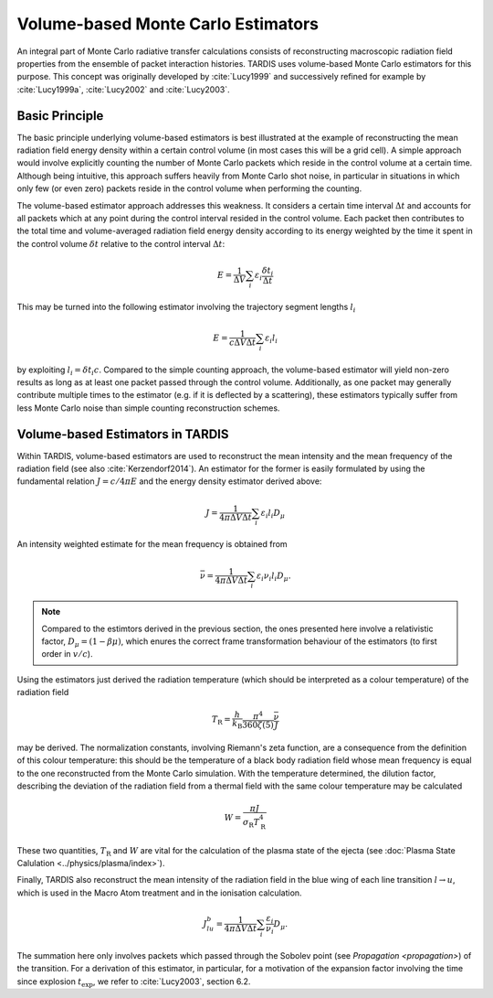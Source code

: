 ***********************************
Volume-based Monte Carlo Estimators
***********************************

An integral part of Monte Carlo radiative transfer calculations consists of
reconstructing macroscopic radiation field properties from the ensemble of
packet interaction histories. TARDIS uses volume-based Monte Carlo estimators
for this purpose. This concept was originally developed by :cite:`Lucy1999` and
successively refined for example by :cite:`Lucy1999a`, :cite:`Lucy2002` and
:cite:`Lucy2003`.

Basic Principle
===============

The basic principle underlying volume-based estimators is best illustrated
at the example of reconstructing the mean radiation field energy density within
a certain control volume (in most cases this will be a grid cell). A simple
approach would involve explicitly counting the number of Monte Carlo packets
which reside in the control volume at a certain time. Although being intuitive,
this approach suffers heavily from Monte Carlo shot noise, in particular in
situations in which only few (or even zero) packets reside in the control
volume when performing the counting.

The volume-based estimator approach addresses this weakness. It considers a
certain time interval :math:`\Delta t` and accounts for all packets which at
any point during the control interval resided in the control volume. Each packet
then contributes to the total time and volume-averaged radiation field energy
density according to its energy weighted by the time it spent in the control
volume :math:`\delta t` relative to the control interval :math:`\Delta t`:

.. math::

    E = \frac{1}{\Delta V} \sum_i \varepsilon_i \frac{\delta t_i}{\Delta t}

This may be turned into the following estimator involving the trajectory
segment lengths :math:`l_i`

.. math::

    E = \frac{1}{c \Delta V \Delta t} \sum_i \varepsilon_i l_i


by exploiting :math:`l_i = \delta t_i c`. Compared to the simple counting
approach, the volume-based estimator will yield non-zero results as long as at
least one packet passed through the control volume. Additionally, as one packet
may generally contribute multiple times to the estimator (e.g. if it is
deflected by a scattering), these estimators typically suffer from less
Monte Carlo noise than simple counting reconstruction schemes.

Volume-based Estimators in TARDIS
=================================

Within TARDIS, volume-based estimators are used to reconstruct the mean
intensity and the mean frequency of the radiation field (see also
:cite:`Kerzendorf2014`). An estimator for the former is easily formulated by
using the fundamental relation :math:`J = c/4\pi E` and the energy density
estimator derived above:

.. math::

    J = \frac{1}{4\pi \Delta V \Delta t}\sum_i \varepsilon_i l_i D_{\mu}

An intensity weighted estimate for the mean frequency is obtained from

.. math::

    \bar \nu = \frac{1}{4\pi \Delta V \Delta t}\sum_i \varepsilon_i \nu_i l_i D_{\mu}.

.. note::

    Compared to the estimtors derived in the previous section, the ones
    presented here involve a relativistic factor, :math:`D_{\mu} = (1 - \beta
    \mu)`, which enures the correct frame transformation behaviour of the
    estimators (to first order in :math:`v/c`).


Using the estimators just derived the radiation temperature (which should be
interpreted as a colour temperature) of the radiation field

.. math::
    
    T_{\mathrm{R}} = \frac{h}{k_{\mathrm{B}}} \frac{\pi^4}{360 \zeta(5)} \frac{\bar \nu}{J}

may be derived. The normalization constants, involving Riemann's zeta function,
are a consequence from the definition of this colour temperature: this should
be the temperature of a black body radiation field whose mean frequency is
equal to the one reconstructed from the Monte Carlo simulation. With the
temperature determined, the dilution factor, describing the deviation of the
radiation field from a thermal field with the same colour temperature may be calculated

.. math::

    W = \frac{\pi J}{\sigma_{\mathrm{R}} T_{\mathrm{R}}^4}

    
These two quantities, :math:`T_{\mathrm{R}}` and :math:`W` are vital for the
calculation of the plasma state of the ejecta (see :doc:`Plasma State
Calulation <../physics/plasma/index>`).

Finally, TARDIS also reconstruct the mean intensity of the radiation field in
the blue wing of each line transition :math:`l \rightarrow u`, which is used in
the Macro Atom treatment and in the ionisation calculation.

.. math::

    J_{lu}^b = \frac{1}{4\pi \Delta V \Delta t} \sum_i \frac{\varepsilon_i}{\nu_i} D_{\mu}.
    
The summation here only involves packets which passed through the Sobolev point
(see `Propagation <propagation>`) of the transition.  For a derivation of this
estimator, in particular, for a motivation of the expansion factor involving
the time since explosion :math:`t_{\mathrm{exp}}`, we refer to
:cite:`Lucy2003`, section 6.2.
